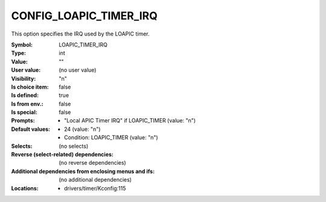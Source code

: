
.. _CONFIG_LOAPIC_TIMER_IRQ:

CONFIG_LOAPIC_TIMER_IRQ
#######################


This option specifies the IRQ used by the LOAPIC timer.



:Symbol:           LOAPIC_TIMER_IRQ
:Type:             int
:Value:            ""
:User value:       (no user value)
:Visibility:       "n"
:Is choice item:   false
:Is defined:       true
:Is from env.:     false
:Is special:       false
:Prompts:

 *  "Local APIC Timer IRQ" if LOAPIC_TIMER (value: "n")
:Default values:

 *  24 (value: "n")
 *   Condition: LOAPIC_TIMER (value: "n")
:Selects:
 (no selects)
:Reverse (select-related) dependencies:
 (no reverse dependencies)
:Additional dependencies from enclosing menus and ifs:
 (no additional dependencies)
:Locations:
 * drivers/timer/Kconfig:115